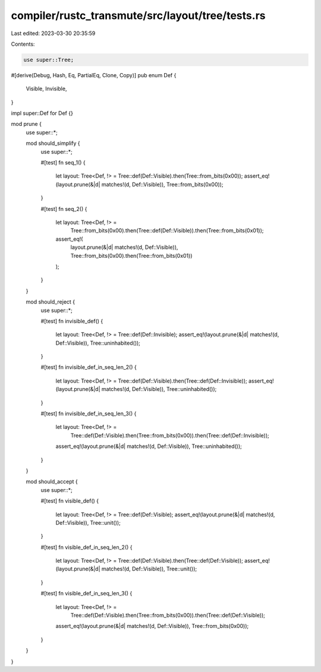 compiler/rustc_transmute/src/layout/tree/tests.rs
=================================================

Last edited: 2023-03-30 20:35:59

Contents:

.. code-block:: rs

    use super::Tree;

#[derive(Debug, Hash, Eq, PartialEq, Clone, Copy)]
pub enum Def {
    Visible,
    Invisible,
}

impl super::Def for Def {}

mod prune {
    use super::*;

    mod should_simplify {
        use super::*;

        #[test]
        fn seq_1() {
            let layout: Tree<Def, !> = Tree::def(Def::Visible).then(Tree::from_bits(0x00));
            assert_eq!(layout.prune(&|d| matches!(d, Def::Visible)), Tree::from_bits(0x00));
        }

        #[test]
        fn seq_2() {
            let layout: Tree<Def, !> =
                Tree::from_bits(0x00).then(Tree::def(Def::Visible)).then(Tree::from_bits(0x01));

            assert_eq!(
                layout.prune(&|d| matches!(d, Def::Visible)),
                Tree::from_bits(0x00).then(Tree::from_bits(0x01))
            );
        }
    }

    mod should_reject {
        use super::*;

        #[test]
        fn invisible_def() {
            let layout: Tree<Def, !> = Tree::def(Def::Invisible);
            assert_eq!(layout.prune(&|d| matches!(d, Def::Visible)), Tree::uninhabited());
        }

        #[test]
        fn invisible_def_in_seq_len_2() {
            let layout: Tree<Def, !> = Tree::def(Def::Visible).then(Tree::def(Def::Invisible));
            assert_eq!(layout.prune(&|d| matches!(d, Def::Visible)), Tree::uninhabited());
        }

        #[test]
        fn invisible_def_in_seq_len_3() {
            let layout: Tree<Def, !> =
                Tree::def(Def::Visible).then(Tree::from_bits(0x00)).then(Tree::def(Def::Invisible));
            assert_eq!(layout.prune(&|d| matches!(d, Def::Visible)), Tree::uninhabited());
        }
    }

    mod should_accept {
        use super::*;

        #[test]
        fn visible_def() {
            let layout: Tree<Def, !> = Tree::def(Def::Visible);
            assert_eq!(layout.prune(&|d| matches!(d, Def::Visible)), Tree::unit());
        }

        #[test]
        fn visible_def_in_seq_len_2() {
            let layout: Tree<Def, !> = Tree::def(Def::Visible).then(Tree::def(Def::Visible));
            assert_eq!(layout.prune(&|d| matches!(d, Def::Visible)), Tree::unit());
        }

        #[test]
        fn visible_def_in_seq_len_3() {
            let layout: Tree<Def, !> =
                Tree::def(Def::Visible).then(Tree::from_bits(0x00)).then(Tree::def(Def::Visible));
            assert_eq!(layout.prune(&|d| matches!(d, Def::Visible)), Tree::from_bits(0x00));
        }
    }
}


